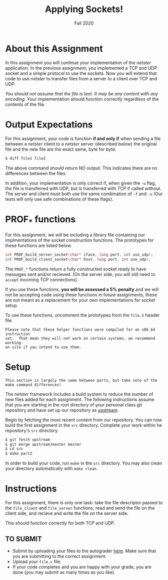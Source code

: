 #+TITLE: Applying Sockets!
#+SUBTITLE: Fall 2020
#+OPTIONS: toc:nil num:nil html-postamble:nil author:nil date:nil
#+LATEX_HEADER: \usepackage{times}
#+LATEX_HEADER: \usepackage{listings}
#+LATEX_HEADER: \lstset{basicstyle=\small\ttfamily,columns=flexible,breaklines=true}
#+LATEX_HEADER: \usepackage[a4paper,margin=1.0in]{geometry}
#+LATEX_HEADER: \setlength{\parindent}{0cm}
#+LATEX_HEADER: \usepackage{parskip}
#+LATEX_HEADER: \usepackage{enumitem}
#+LATEX_HEADER: \setitemize{noitemsep,topsep=2pt,parsep=2pt,partopsep=2pt}
#+LATEX_HEADER: \usepackage{titling}
#+LATEX_HEADER: \setlength{\droptitle}{-1in}
#+LATEX_HEADER: \posttitle{\par\end{center}\vspace{-.5in}}

* About this Assignment
In this assignment you will continue your implementation of the /netster/
application.  In the previous assignment, you implemented a TCP and UDP
socket and a simple protocol to use the sockets.  Now you will extend
that code to use /netster/ to transfer files from a server to a client
over TCP and UDP.

/You should not assume that the file is text.  It may be any content with/
/any encoding./  Your implementation should function correctly regardless
of the contents of the file.

* Output Expectations
For this assignment, your code is function *if and only if* when sending a
file between a /netster/ client to a /netster/ server (described below)
the original file and the new file are the exact same, byte for byte.

#+BEGIN_SRC bash
$ diff file1 file2
#+END_SRC

The above command should return NO output.  This indicates there are no
differences between the files.

In addition, your implementation is only correct if, when given the =-u=
flag, the file is transferred with UDP, but is transferred with TCP if
called without.  The server and client must both use the same combination
of =-f= and =-u= (Our tests will only use safe combinations of these flags).

* PROF_* functions
For this assignment, we will be including a library file containing our 
implmentations of the socket construction functions.  The prototypes for
these functions are listed below.

#+BEGIN_SRC c
int PROF_build_server_socket(char* iface, long port, int use_udp);
int PROF_build_client_socket(char* host, long port, int use_udp);
#+END_SRC

The ~PROF_*~ functions return a fully constructed socket ready to have
messages sent and/or recieved. (On the server side, you will still
need to ~accept~ incoming TCP connections).

If you use these functions, *you will be assessed a 5% penalty* and
we will not be accepting code using these functions in future assignments,
these are not meant as a replacement for your own implementations
for socket setup.

To use these functions, uncomment the prototypes from the ~file.h~
header file.

#+BEGIN_EXAMPLE
Please note that these helper functions were compiled for an x86_64 instruction
set.  That mean they will not work on certain systems, we recommend working
on silo if you intend to use them.
#+END_EXAMPLE

* Setup

#+BEGIN_EXAMPLE
This section is largely the same between parts, but take note of the
make command differences!
#+END_EXAMPLE

The /netster/ framework includes a build system to reduce the number
of new files added for each assignment.  The following instructions
assume that you are starting in the root directory of your personal
class git repository and have set up our repository as [[https://github.iu.edu/SICE-Networks/Net-Fall21/wiki/Submission#remote-setup][upstream]].

Begin by fetching the most recent content from our repository.  You can
now build the first assignment in the ~src~ directory.  Complete your work
within he repository's ~src~ directory.

#+BEGIN_SRC bash
$ git fetch upstream
$ git merge upstream/master master
$ cd src
$ make part2
#+END_SRC

In order to build your code, run ~make~ in the ~src~ directory. You may
also clean your directory automatically with ~make clean~.

* Instructions

For this assignment, there is only one task: take the file descriptor passed
to the =file_client= and =file_server= functions, read and send the file
on the client side, and recieve and write the file on the server side.

This should function correctly for both TCP and UDP.

** TO SUBMIT

- Submit by uploading your files to the autograder [[https://autograder.sice.indiana.edu/web/course/26][here]].  Make sure
  that you are submitting to the correct assignment.
- Upload your ~file.c~ file.
- If your code completes and you are happy with your grade, you are
  done (you may submit as many times as you like).
